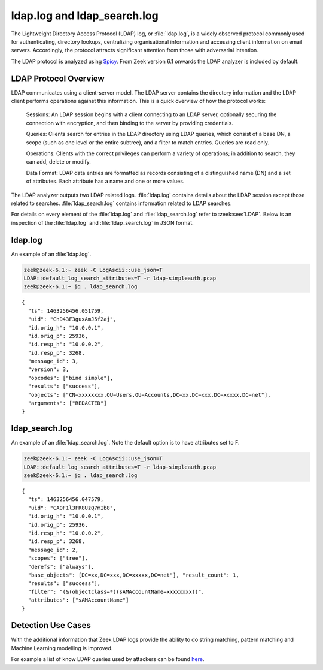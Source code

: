============================
ldap.log and ldap_search.log
============================

The Lightweight Directory Access Protocol (LDAP) log, or :file:`ldap.log`, is a
widely observed protocol commonly used for authenticating, directory lookups,
centralizing organisational information and accessing client information on
email servers. Accordingly, the protocol attracts significant attention from
those with adversarial intention.

The LDAP protocol is analyzed using `Spicy
<https://docs.zeek.org/projects/spicy/en/latest/>`_. From Zeek version 6.1
onwards the LDAP analyzer is included by default.

LDAP Protocol Overview
======================

LDAP communicates using a client-server model. The LDAP server contains the
directory information and the LDAP client performs operations against this
information. This is a quick overview of how the protocol works:

    Sessions: An LDAP session begins with a client connecting to an LDAP server,
    optionally securing the connection with encryption, and then binding to the
    server by providing credentials.

    Queries: Clients search for entries in the LDAP directory using LDAP
    queries, which consist of a base DN, a scope (such as one level or the
    entire subtree), and a filter to match entries. Queries are read only.

    Operations: Clients with the correct privileges can perform a variety of
    operations; in addition to search, they can add, delete or modify.

    Data Format: LDAP data entries are formatted as records consisting of a
    distinguished name (DN) and a set of attributes. Each attribute has a name
    and one or more values.

The LDAP analyzer outputs two LDAP related logs. :file:`ldap.log` contains
details about the LDAP session except those related to searches.
:file:`ldap_search.log` contains information related to LDAP searches.

For details on every element of the :file:`ldap.log` and :file:`ldap_search.log`
refer to :zeek:see:`LDAP`. Below is an inspection of the :file:`ldap.log` and
:file:`ldap_search.log` in JSON format.

ldap.log
========

An example of an :file:`ldap.log`.

.. code-block:: console

    zeek@zeek-6.1:~ zeek -C LogAscii::use_json=T
    LDAP::default_log_search_attributes=T -r ldap-simpleauth.pcap
    zeek@zeek-6.1:~ jq . ldap_search.log

::

    {
      "ts": 1463256456.051759,
      "uid": "ChD43F3guxAmJ5f2aj",
      "id.orig_h": "10.0.0.1",
      "id.orig_p": 25936,
      "id.resp_h": "10.0.0.2",
      "id.resp_p": 3268,
      "message_id": 3,
      "version": 3,
      "opcodes": ["bind simple"],
      "results": ["success"],
      "objects": ["CN=xxxxxxxx,OU=Users,OU=Accounts,DC=xx,DC=xxx,DC=xxxxx,DC=net"],
      "arguments": ["REDACTED"]
    }


ldap_search.log
===============

An example of an :file:`ldap_search.log`. Note the default option is to have
attributes set to F.

.. code-block:: console

    zeek@zeek-6.1:~ zeek -C LogAscii::use_json=T
    LDAP::default_log_search_attributes=T -r ldap-simpleauth.pcap
    zeek@zeek-6.1:~ jq . ldap_search.log

::

    {
      "ts": 1463256456.047579,
      "uid": "CAOF1l3FR8UzQ7mIb8",
      "id.orig_h": "10.0.0.1",
      "id.orig_p": 25936,
      "id.resp_h": "10.0.0.2",
      "id.resp_p": 3268,
      "message_id": 2,
      "scopes": ["tree"],
      "derefs": ["always"],
      "base_objects": [DC=xx,DC=xxx,DC=xxxxx,DC=net"], "result_count": 1,
      "results": ["success"],
      "filter": "(&(objectclass=*)(sAMAccountName=xxxxxxxx))",
      "attributes": ["sAMAccountName"]
    }


Detection Use Cases
===================

With the additional information that Zeek LDAP logs provide the ability to do
string matching, pattern matching and Machine Learning modelling is improved.

For example a list of know LDAP queries used by attackers can be found `here
<https://gist.github.com/jsecurity101/9c7e94f95b8d90f9252d64949562ba5d>`_.
